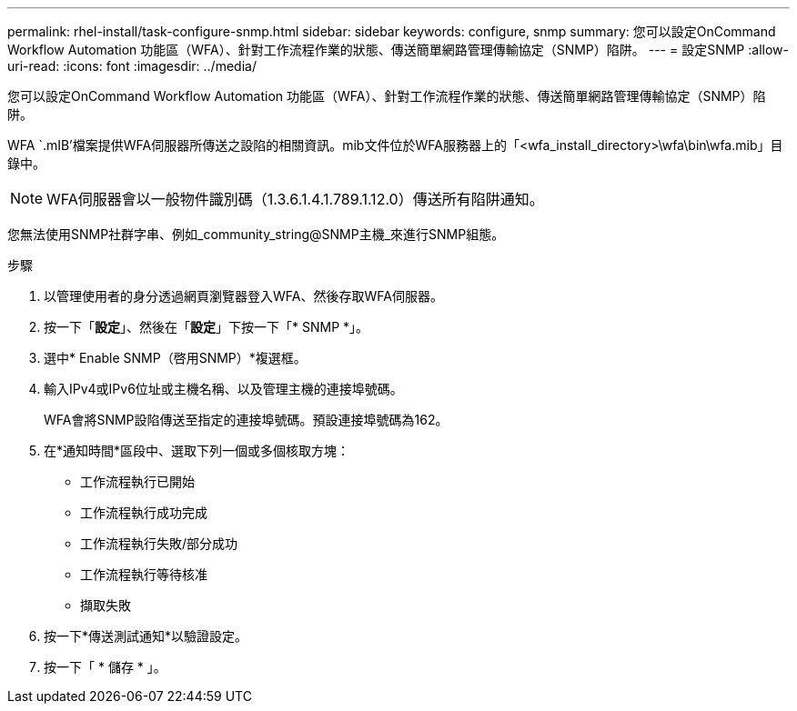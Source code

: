 ---
permalink: rhel-install/task-configure-snmp.html 
sidebar: sidebar 
keywords: configure, snmp 
summary: 您可以設定OnCommand Workflow Automation 功能區（WFA）、針對工作流程作業的狀態、傳送簡單網路管理傳輸協定（SNMP）陷阱。 
---
= 設定SNMP
:allow-uri-read: 
:icons: font
:imagesdir: ../media/


[role="lead"]
您可以設定OnCommand Workflow Automation 功能區（WFA）、針對工作流程作業的狀態、傳送簡單網路管理傳輸協定（SNMP）陷阱。

WFA `.mIB'檔案提供WFA伺服器所傳送之設陷的相關資訊。mib文件位於WFA服務器上的「<wfa_install_directory>\wfa\bin\wfa.mib」目錄中。


NOTE: WFA伺服器會以一般物件識別碼（1.3.6.1.4.1.789.1.12.0）傳送所有陷阱通知。

您無法使用SNMP社群字串、例如_community_string@SNMP主機_來進行SNMP組態。

.步驟
. 以管理使用者的身分透過網頁瀏覽器登入WFA、然後存取WFA伺服器。
. 按一下「*設定*」、然後在「*設定*」下按一下「* SNMP *」。
. 選中* Enable SNMP（啓用SNMP）*複選框。
. 輸入IPv4或IPv6位址或主機名稱、以及管理主機的連接埠號碼。
+
WFA會將SNMP設陷傳送至指定的連接埠號碼。預設連接埠號碼為162。

. 在*通知時間*區段中、選取下列一個或多個核取方塊：
+
** 工作流程執行已開始
** 工作流程執行成功完成
** 工作流程執行失敗/部分成功
** 工作流程執行等待核准
** 擷取失敗


. 按一下*傳送測試通知*以驗證設定。
. 按一下「 * 儲存 * 」。

